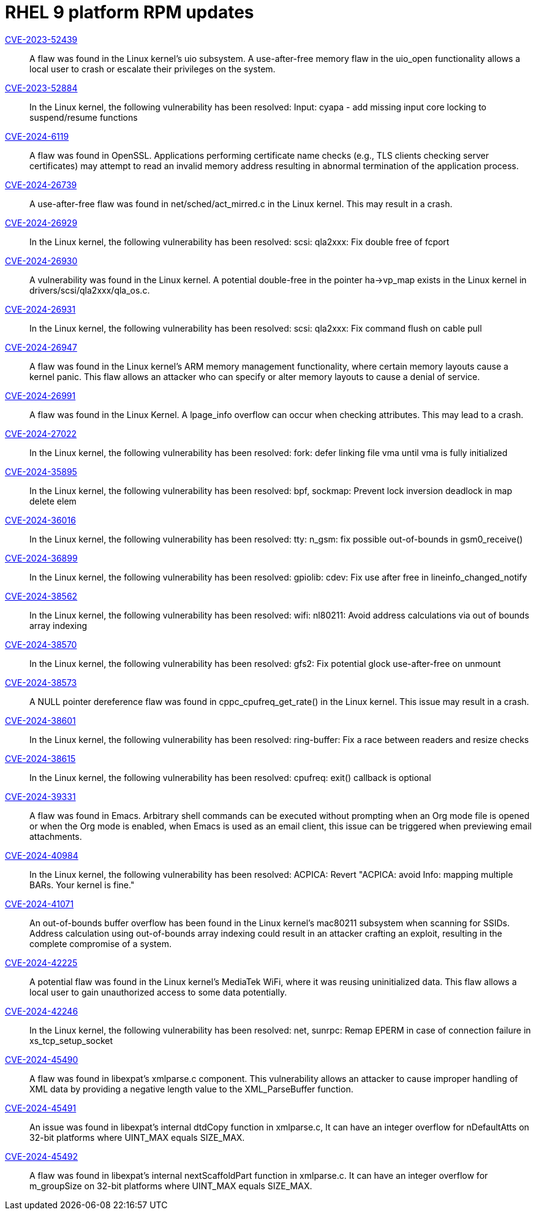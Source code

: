 = RHEL 9 platform RPM updates

link:https://access.redhat.com/security/cve/CVE-2023-52439[CVE-2023-52439]::
A flaw was found in the Linux kernel’s uio subsystem. A use-after-free memory flaw in the uio_open functionality allows a local user to crash or escalate their privileges on the system.

link:https://access.redhat.com/security/cve/CVE-2023-52884[CVE-2023-52884]::
In the Linux kernel, the following vulnerability has been resolved:
Input: cyapa - add missing input core locking to suspend/resume functions

link:https://access.redhat.com/security/cve/CVE-2024-6119[CVE-2024-6119]::
A flaw was found in OpenSSL. Applications performing certificate name checks (e.g., TLS clients checking server certificates) may attempt to read an invalid memory address resulting in abnormal termination of the application process.

link:https://access.redhat.com/security/cve/CVE-2024-26739[CVE-2024-26739]::
A use-after-free flaw was found in net/sched/act_mirred.c in the Linux kernel. This may result in a crash.

link:https://access.redhat.com/security/cve/CVE-2024-26929[CVE-2024-26929]::
In the Linux kernel, the following vulnerability has been resolved:
scsi: qla2xxx: Fix double free of fcport

link:https://access.redhat.com/security/cve/CVE-2024-26930[CVE-2024-26930]::
A vulnerability was found in the Linux kernel. A potential double-free in the pointer ha->vp_map exists in the Linux kernel in drivers/scsi/qla2xxx/qla_os.c.

link:https://access.redhat.com/security/cve/CVE-2024-26931[CVE-2024-26931]::
In the Linux kernel, the following vulnerability has been resolved:
scsi: qla2xxx: Fix command flush on cable pull

link:https://access.redhat.com/security/cve/CVE-2024-26947[CVE-2024-26947]::
A flaw was found in the Linux kernel’s ARM memory management functionality, where certain memory layouts cause a kernel panic. This flaw allows an attacker who can specify or alter memory layouts to cause a denial of service.

link:https://access.redhat.com/security/cve/CVE-2024-26991[CVE-2024-26991]::
A flaw was found in the Linux Kernel. A lpage_info overflow can occur when checking attributes. This may lead to a crash.

link:https://access.redhat.com/security/cve/CVE-2024-27022[CVE-2024-27022]::
In the Linux kernel, the following vulnerability has been resolved:
fork: defer linking file vma until vma is fully initialized

link:https://access.redhat.com/security/cve/CVE-2024-35895[CVE-2024-35895]::
In the Linux kernel, the following vulnerability has been resolved:
bpf, sockmap: Prevent lock inversion deadlock in map delete elem

link:https://access.redhat.com/security/cve/CVE-2024-36016[CVE-2024-36016]::
In the Linux kernel, the following vulnerability has been resolved:
tty: n_gsm: fix possible out-of-bounds in gsm0_receive()

link:https://access.redhat.com/security/cve/CVE-2024-36899[CVE-2024-36899]::
In the Linux kernel, the following vulnerability has been resolved:
gpiolib: cdev: Fix use after free in lineinfo_changed_notify

link:https://access.redhat.com/security/cve/CVE-2024-38562[CVE-2024-38562]::
In the Linux kernel, the following vulnerability has been resolved:
wifi: nl80211: Avoid address calculations via out of bounds array indexing

link:https://access.redhat.com/security/cve/CVE-2024-38570[CVE-2024-38570]::
In the Linux kernel, the following vulnerability has been resolved:
gfs2: Fix potential glock use-after-free on unmount

link:https://access.redhat.com/security/cve/CVE-2024-38573[CVE-2024-38573]::
A NULL pointer dereference flaw was found in cppc_cpufreq_get_rate() in the Linux kernel. This issue may result in a crash.

link:https://access.redhat.com/security/cve/CVE-2024-38601[CVE-2024-38601]::
In the Linux kernel, the following vulnerability has been resolved:
ring-buffer: Fix a race between readers and resize checks

link:https://access.redhat.com/security/cve/CVE-2024-38615[CVE-2024-38615]::
In the Linux kernel, the following vulnerability has been resolved:
cpufreq: exit() callback is optional

link:https://access.redhat.com/security/cve/CVE-2024-39331[CVE-2024-39331]::
A flaw was found in Emacs. Arbitrary shell commands can be executed without prompting when an Org mode file is opened or when the Org mode is enabled, when Emacs is used as an email client, this issue can be triggered when previewing email attachments.

link:https://access.redhat.com/security/cve/CVE-2024-40984[CVE-2024-40984]::
In the Linux kernel, the following vulnerability has been resolved:
ACPICA: Revert "ACPICA: avoid Info: mapping multiple BARs. Your kernel is fine."

link:https://access.redhat.com/security/cve/CVE-2024-41071[CVE-2024-41071]::
An out-of-bounds buffer overflow has been found in the Linux kernel’s mac80211 subsystem when scanning for SSIDs. Address calculation using out-of-bounds array indexing could result in an attacker crafting an exploit, resulting in the complete compromise of a system.

link:https://access.redhat.com/security/cve/CVE-2024-42225[CVE-2024-42225]::
A potential flaw was found in the Linux kernel’s MediaTek WiFi, where it was reusing uninitialized data. This flaw allows a local user to gain unauthorized access to some data potentially.

link:https://access.redhat.com/security/cve/CVE-2024-42246[CVE-2024-42246]::
In the Linux kernel, the following vulnerability has been resolved:
net, sunrpc: Remap EPERM in case of connection failure in xs_tcp_setup_socket

link:https://access.redhat.com/security/cve/CVE-2024-45490[CVE-2024-45490]::
A flaw was found in libexpat's xmlparse.c component. This vulnerability allows an attacker to cause improper handling of XML data by providing a negative length value to the XML_ParseBuffer function.

link:https://access.redhat.com/security/cve/CVE-2024-45491[CVE-2024-45491]::
An issue was found in libexpat’s internal dtdCopy function in xmlparse.c, It can have an integer overflow for nDefaultAtts on 32-bit platforms where UINT_MAX equals SIZE_MAX.

link:https://access.redhat.com/security/cve/CVE-2024-45492[CVE-2024-45492]::
A flaw was found in libexpat's internal nextScaffoldPart function in xmlparse.c. It can have an integer overflow for m_groupSize on 32-bit platforms where UINT_MAX equals SIZE_MAX.
